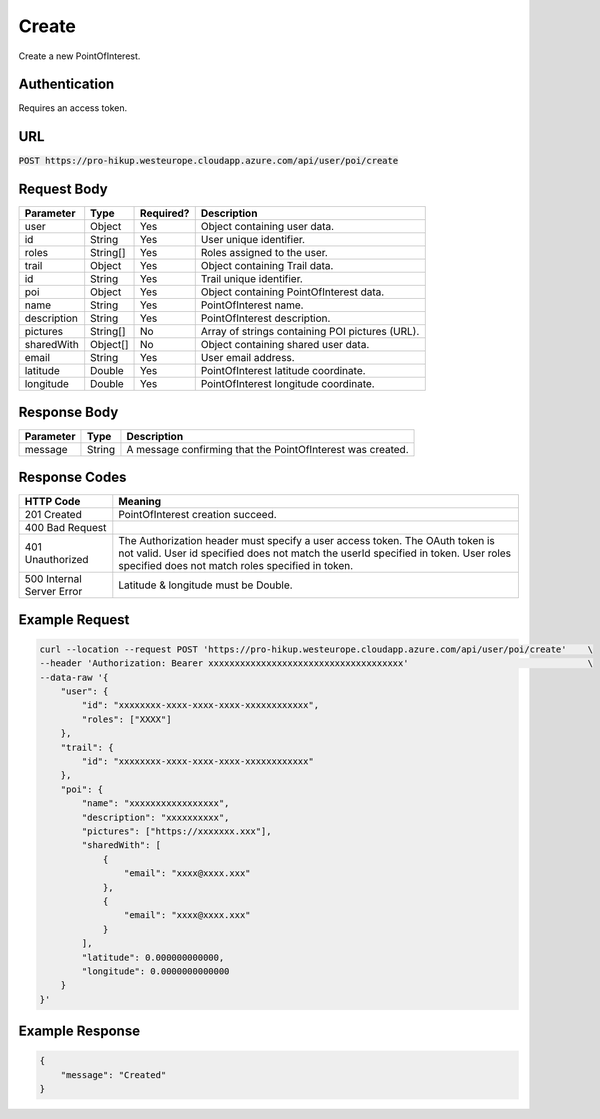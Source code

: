 .. _create:

Create
============

Create a new PointOfInterest.

Authentication
------------

Requires an access token.

URL
------------

:code:`POST https://pro-hikup.westeurope.cloudapp.azure.com/api/user/poi/create`

Request Body
------------

+---------------+-----------+---------------+------------------------------------------------------+
| Parameter     | Type      | Required?     | Description                                          |
+===============+===========+===============+======================================================+
| user          | Object    | Yes           | Object containing user data.                         |
+---------------+-----------+---------------+------------------------------------------------------+
| id            | String    | Yes           | User unique identifier.                              |
+---------------+-----------+---------------+------------------------------------------------------+
| roles         | String[]  | Yes           | Roles assigned to the user.                          |
+---------------+-----------+---------------+------------------------------------------------------+
| trail         | Object    | Yes           | Object containing Trail data.                        |
+---------------+-----------+---------------+------------------------------------------------------+
| id            | String    | Yes           | Trail unique identifier.                             |
+---------------+-----------+---------------+------------------------------------------------------+
| poi           | Object    | Yes           | Object containing PointOfInterest data.              |
+---------------+-----------+---------------+------------------------------------------------------+
| name          | String    | Yes           | PointOfInterest name.                                |
+---------------+-----------+---------------+------------------------------------------------------+
| description   | String    | Yes           | PointOfInterest description.                         |
+---------------+-----------+---------------+------------------------------------------------------+
| pictures      | String[]  | No            | Array of strings containing POI pictures (URL).      |
+---------------+-----------+---------------+------------------------------------------------------+
| sharedWith    | Object[]  | No            | Object containing shared user data.                  |
+---------------+-----------+---------------+------------------------------------------------------+
| email         | String    | Yes           | User email address.                                  |
+---------------+-----------+---------------+------------------------------------------------------+
| latitude      | Double    | Yes           | PointOfInterest latitude coordinate.                 |
+---------------+-----------+---------------+------------------------------------------------------+
| longitude     | Double    | Yes           | PointOfInterest longitude coordinate.                |
+---------------+-----------+---------------+------------------------------------------------------+

Response Body
------------

+---------------+-----------+----------------------------------------------------------------------+
| Parameter     | Type      | Description                                                          |
+===============+===========+======================================================================+
| message       | String    | A message confirming that the PointOfInterest was created.           |
+---------------+-----------+----------------------------------------------------------------------+

Response Codes
------------

+---------------------------+----------------------------------------------------------------------+
| HTTP Code                 | Meaning                                                              |
+===========================+======================================================================+
| 201 Created               | PointOfInterest creation succeed.                                    |
+---------------------------+----------------------------------------------------------------------+
| 400 Bad Request           |                                                                      |
+---------------------------+----------------------------------------------------------------------+
| 401 Unauthorized          | The Authorization header must specify a user access token.           |
|                           | The OAuth token is not valid.                                        |
|                           | User id specified does not match the userId specified in token.      |
|                           | User roles specified does not match roles specified in token.        |
+---------------------------+----------------------------------------------------------------------+
| 500 Internal Server Error | Latitude & longitude must be Double.                                 |
+---------------------------+----------------------------------------------------------------------+

Example Request
------------

.. code-block:: console

    curl --location --request POST 'https://pro-hikup.westeurope.cloudapp.azure.com/api/user/poi/create'    \
    --header 'Authorization: Bearer xxxxxxxxxxxxxxxxxxxxxxxxxxxxxxxxxxxxx'                                  \
    --data-raw '{
        "user": {
            "id": "xxxxxxxx-xxxx-xxxx-xxxx-xxxxxxxxxxxx",
            "roles": ["XXXX"]
        },
        "trail": {
            "id": "xxxxxxxx-xxxx-xxxx-xxxx-xxxxxxxxxxxx"
        },
        "poi": {
            "name": "xxxxxxxxxxxxxxxxx",
            "description": "xxxxxxxxxx",
            "pictures": ["https://xxxxxxx.xxx"],
            "sharedWith": [
                {
                    "email": "xxxx@xxxx.xxx"
                },
                {
                    "email": "xxxx@xxxx.xxx"
                }
            ],
            "latitude": 0.000000000000,
            "longitude": 0.0000000000000
        }
    }'

Example Response
------------

.. code-block:: console

    {
        "message": "Created"
    }

